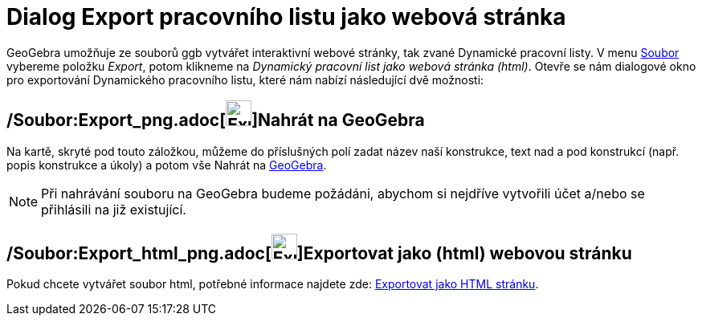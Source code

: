 = Dialog Export pracovního listu jako webová stránka
:page-en: Export_Worksheet_Dialog
ifdef::env-github[:imagesdir: /cs/modules/ROOT/assets/images]

GeoGebra umožňuje ze souborů ggb vytvářet interaktivní webové stránky, tak zvané Dynamické pracovní listy. V menu
xref:/Menu_Soubor.adoc[Soubor] vybereme položku _Export_, potom klikneme na _Dynamický pracovní list jako webová stránka
(html)_. Otevře se nám dialogové okno pro exportování Dynamického pracovního listu, které nám nabízí následující dvě
možnosti:

== /Soubor:Export_png.adoc[image:Export.png[Export.png,width=32,height=32]]Nahrát na GeoGebra

Na kartě, skryté pod touto záložkou, můžeme do příslušných polí zadat název naší konstrukce, text nad a pod konstrukcí
(např. popis konstrukce a úkoly) a potom vše [.kcode]#Nahrát# na http://www.geogebra.org/[GeoGebra].

[NOTE]
====

Při nahrávání souboru na GeoGebra budeme požádáni, abychom si nejdříve vytvořili účet a/nebo se přihlásili na již
existující.

====

== /Soubor:Export_html_png.adoc[image:Export-html.png[Export-html.png,width=32,height=32]]Exportovat jako (html) webovou stránku

Pokud chcete vytvářet soubor html, potřebné informace najdete zde: xref:/Exportovat_jako_HTML_stránku.adoc[Exportovat
jako HTML stránku].
